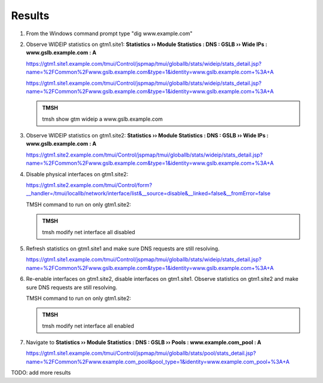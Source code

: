 Results
=================================

#. From the Windows command prompt type "dig www.example.com"

   .. image:: /_static/class1/dc01_new_delegation_create_cname_results.png

#. Observe WIDEIP statistics on gtm1.site1: **Statistics  ››  Module Statistics : DNS : GSLB  ››  Wide IPs : www.gslb.example.com : A**

   https://gtm1.site1.example.com/tmui/Control/jspmap/tmui/globallb/stats/wideip/stats_detail.jsp?name=%2FCommon%2Fwww.gslb.example.com&type=1&identity=www.gslb.example.com+%3A+A

   .. image:: /_static/class1/gtm1_site1_wideip_statistics_flyout.png

   https://gtm1.site1.example.com/tmui/Control/jspmap/tmui/globallb/stats/wideip/stats_detail.jsp?name=%2FCommon%2Fwww.gslb.example.com&type=1&identity=www.gslb.example.com+%3A+A

   .. image:: /_static/class1/gtm1_site1_wideip_statistics_detail.png

   .. admonition:: TMSH

      tmsh show gtm wideip a www.gslb.example.com

#. Observe WIDEIP statistics on gtm1.site2: **Statistics  ››  Module Statistics : DNS : GSLB  ››  Wide IPs : www.gslb.example.com : A**

   https://gtm1.site2.example.com/tmui/Control/jspmap/tmui/globallb/stats/wideip/stats_detail.jsp?name=%2FCommon%2Fwww.gslb.example.com&type=1&identity=www.gslb.example.com+%3A+A

#. Disable physical interfaces on gtm1.site2:

   https://gtm1.site2.example.com/tmui/Control/form?__handler=/tmui/locallb/network/interface/list&__source=disable&__linked=false&__fromError=false

   .. image:: /_static/class1/gtm1_site1_disable_interfaces.png

   TMSH command to run on only gtm1.site2:

   .. admonition:: TMSH
   
      tmsh modify net interface all disabled

#. Refresh statistics on gtm1.site1 and make sure DNS requests are still resolving.

   https://gtm1.site1.example.com/tmui/Control/jspmap/tmui/globallb/stats/wideip/stats_detail.jsp?name=%2FCommon%2Fwww.gslb.example.com&type=1&identity=www.gslb.example.com+%3A+A

#. Re-enable interfaces on gtm1.site2, disable interfaces on gtm1.site1.
   Observe statistics on gtm1.site2 and make sure DNS requests are still resolving.

   TMSH command to run on only gtm1.site2:

   .. admonition:: TMSH
   
      tmsh modify net interface all enabled

#. Navigate to **Statistics  ››  Module Statistics : DNS : GSLB  ››  Pools : www.example.com_pool : A**

   https://gtm1.site1.example.com/tmui/Control/jspmap/tmui/globallb/stats/pool/stats_detail.jsp?name=%2FCommon%2Fwww.example.com_pool&pool_type=1&identity=www.example.com_pool+%3A+A


TODO: add more results
